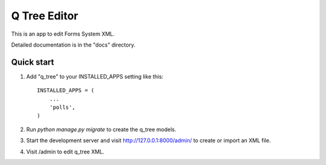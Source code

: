 =============
Q Tree Editor
=============

This is an app to edit Forms System XML.

Detailed documentation is in the "docs" directory.

Quick start
-----------

1. Add "q_tree" to your INSTALLED_APPS setting like this::

    INSTALLED_APPS = (
        ...
        'polls',
    )

2. Run `python manage.py migrate` to create the q_tree models.

3. Start the development server and visit http://127.0.0.1:8000/admin/
   to create or import an XML file.

4. Visit /admin to edit q_tree XML.
